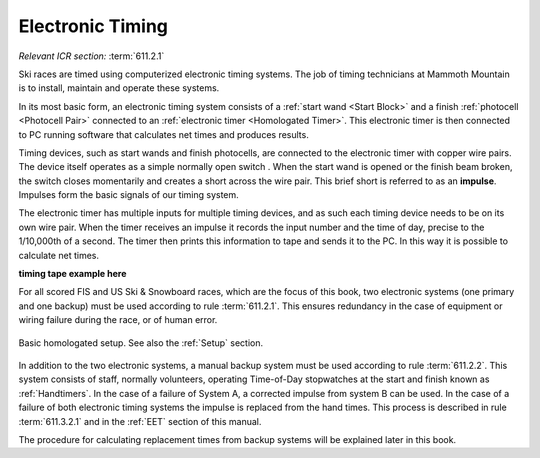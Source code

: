 Electronic Timing
=================
*Relevant ICR section:* :term:`611.2.1`

Ski races are timed using computerized electronic timing systems. The job of timing technicians at Mammoth Mountain is to install, maintain and operate these systems.

In its most basic form, an electronic timing system consists of a :ref:`start wand <Start Block>` and a finish :ref:`photocell <Photocell Pair>` connected to an :ref:`electronic timer <Homologated Timer>`. This electronic timer is then connected to PC running software that calculates net times and produces results.

.. image:: ../img/basic-wiring-diagram.jpg
	:align: center
	
Timing devices, such as start wands and finish photocells, are connected to the electronic timer with copper wire pairs. The device itself operates as a simple normally open switch |switch|. When the start wand is opened or the finish beam broken, the switch closes momentarily and creates a short across the wire pair. This brief short is referred to as an **impulse**. Impulses form the basic signals of our timing system.

.. glossary::
	
	Impulse
		A "short-circuit" signal, generated by a timing event such as a start or a finish.

.. |switch| image:: ../img/normally-open-switch.png
	:width: 50px

The electronic timer has multiple inputs for multiple timing devices, and as such each timing device needs to be on its own wire pair. When the timer receives an impulse it records the input number and the time of day, precise to the 1/10,000th of a second. The timer then prints this information to tape and sends it to the PC. In this way it is possible to calculate net times.

**timing tape example here**

For all scored FIS and US Ski & Snowboard races, which are the focus of this book, two electronic systems (one primary and one backup) must be used according to rule :term:`611.2.1`. This ensures redundancy in the case of equipment or wiring failure during the race, or of human error.

.. figure:: ../img/level-3-wiring-diagram.jpg
	:align: center
	
	Basic homologated setup. See also the :ref:`Setup` section.

In addition to the two electronic systems, a manual backup system must be used according to rule :term:`611.2.2`. This system consists of staff, normally volunteers, operating Time-of-Day stopwatches at the start and finish known as :ref:`Handtimers`. In the case of a failure of System A, a corrected impulse from system B can be used. In the case of a failure of both electronic timing systems the impulse is replaced from the hand times. This process is described in rule :term:`611.3.2.1` and in the :ref:`EET` section of this manual.

The procedure for calculating replacement times from backup systems will be explained later in this book.
